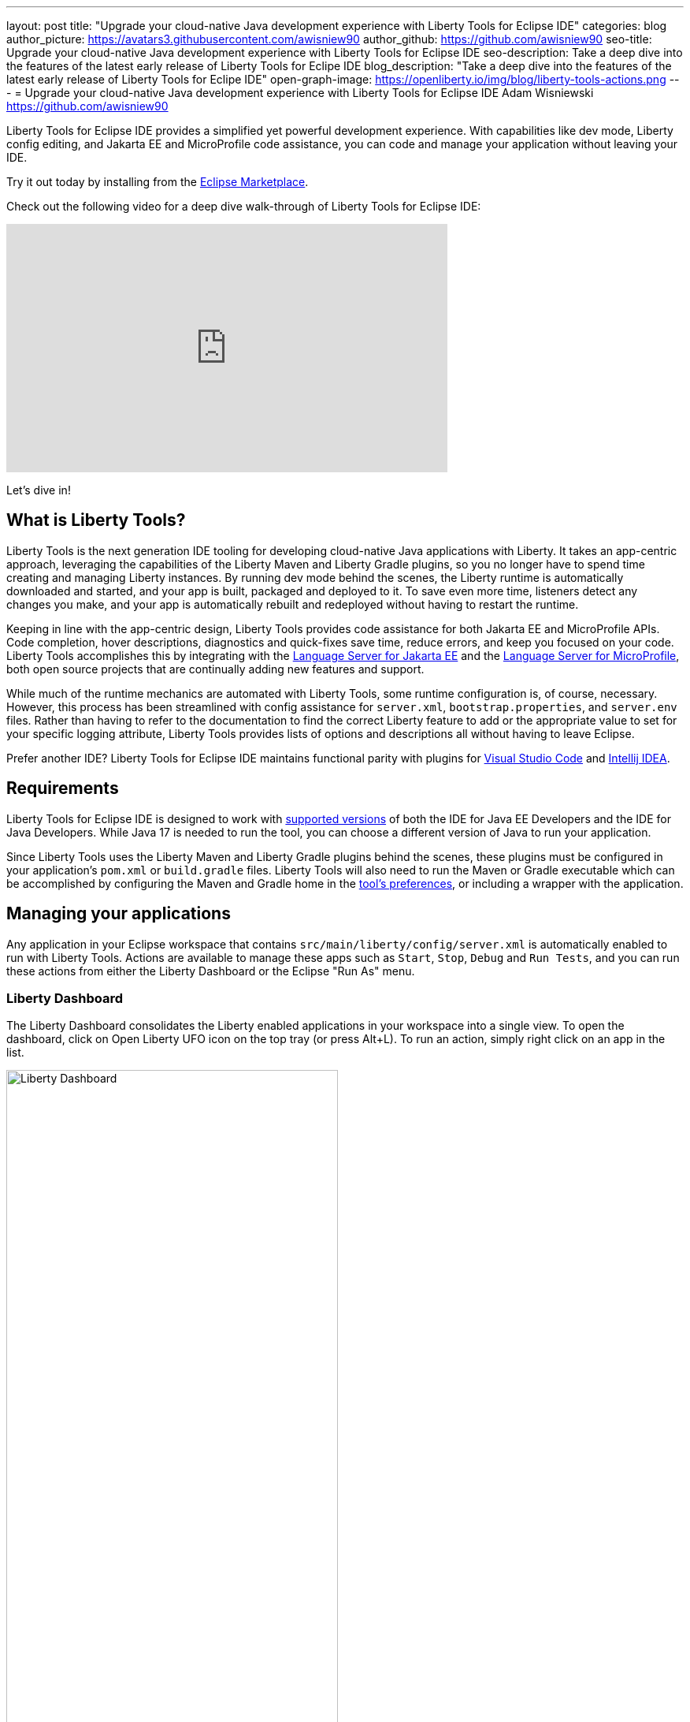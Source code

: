 ---
layout: post
title: "Upgrade your cloud-native Java development experience with Liberty Tools for Eclipse IDE"
categories: blog
author_picture: https://avatars3.githubusercontent.com/awisniew90
author_github: https://github.com/awisniew90
seo-title: Upgrade your cloud-native Java development experience with Liberty Tools for Eclipse IDE
seo-description: Take a deep dive into the features of the latest early release of Liberty Tools for Eclipe IDE
blog_description: "Take a deep dive into the features of the latest early release of Liberty Tools for Eclipe IDE"
open-graph-image: https://openliberty.io/img/blog/liberty-tools-actions.png
---
= Upgrade your cloud-native Java development experience with Liberty Tools for Eclipse IDE
Adam Wisniewski <https://github.com/awisniew90>

Liberty Tools for Eclipse IDE provides a simplified yet powerful development experience. With capabilities like dev mode, Liberty config editing, and Jakarta EE and MicroProfile code assistance, you can code and manage your application without leaving your IDE.

Try it out today by installing from the link:https://marketplace.eclipse.org/content/liberty-tools[Eclipse Marketplace].

Check out the following video for a deep dive walk-through of Liberty Tools for Eclipse IDE:

video::OcgR_4BL12o[youtube, width="560", height="315", align="center"]

Let's dive in!

== What is Liberty Tools?

Liberty Tools is the next generation IDE tooling for developing cloud-native Java applications with Liberty. It takes an app-centric approach, leveraging the capabilities of the Liberty Maven and Liberty Gradle plugins, so you no longer have to spend time creating and managing Liberty instances. By running dev mode behind the scenes, the Liberty runtime is automatically downloaded and started, and your app is built, packaged and deployed to it. To save even more time, listeners detect any changes you make, and your app is automatically rebuilt and redeployed without having to restart the runtime.

Keeping in line with the app-centric design, Liberty Tools provides code assistance for both Jakarta EE and MicroProfile APIs. Code completion, hover descriptions, diagnostics and quick-fixes save time, reduce errors, and keep you focused on your code. Liberty Tools accomplishes this by integrating with the link:https://github.com/eclipse/lsp4jakarta[Language Server for Jakarta EE] and the link:https://github.com/eclipse/lsp4mp[Language Server for MicroProfile], both open source projects that are continually adding new features and support.

While much of the runtime mechanics are automated with Liberty Tools, some runtime configuration is, of course, necessary. However, this process has been streamlined with config assistance for `server.xml`, `bootstrap.properties`, and `server.env` files. Rather than having to refer to the documentation to find the correct Liberty feature to add or the appropriate value to set for your specific logging attribute, Liberty Tools provides lists of options and descriptions all without having to leave Eclipse.

Prefer another IDE? Liberty Tools for Eclipse IDE maintains functional parity with plugins for link:https://marketplace.visualstudio.com/items?itemName=Open-Liberty.liberty-dev-vscode-ext[Visual Studio Code] and link:https://plugins.jetbrains.com/plugin/14856-liberty-tools/[Intellij IDEA].

== Requirements

Liberty Tools for Eclipse IDE is designed to work with link:https://github.com/OpenLiberty/liberty-tools-eclipse/blob/main/docs/user-guide.md#software-requirements[supported versions] of both 
the IDE for Java EE Developers and the IDE for Java Developers. While Java 17 is needed to run the tool, you can choose a different version of Java to run your application. 

Since Liberty Tools uses the Liberty Maven and Liberty Gradle plugins behind the scenes, these plugins must be configured in your application's `pom.xml` or `build.gradle` files. Liberty Tools will also need to run the Maven or Gradle executable which can be accomplished by configuring the Maven and Gradle home in the link:https://github.com/OpenLiberty/liberty-tools-eclipse/blob/main/docs/user-guide.md#setting-preferences[tool's preferences], or including a wrapper with the application.

== Managing your applications

Any application in your Eclipse workspace that contains `src/main/liberty/config/server.xml` is automatically enabled to run with Liberty Tools. Actions are available to manage these apps such as `Start`, `Stop`, `Debug` and `Run Tests`, and you can run these actions from either the Liberty Dashboard or the Eclipse "Run As" menu.

=== Liberty Dashboard

The Liberty Dashboard consolidates the Liberty enabled applications in your workspace into a single view. To open the dashboard, click on Open Liberty UFO icon on the top tray (or press Alt+L). To run an action, simply right click on an app in the list.

[.img_border_light]
image::/img/blog/liberty-tools-eclipse-dash-menu.png[Liberty Dashboard,width=70%,align="center"]

=== Eclipse Run As menu

Liberty Tools offers the same set of actions in the Eclipse "Run As" menu that appears when you right click on a project in the Project Explorer view.

[.img_border_light]
image::/img/blog/liberty-tools-eclipse-runas-menu.png[Run As menu,width=70%,align="center"]

=== Starting your app

To start your application in dev mode, select either the `Start` or `Start...` actions. The latter will open a `Run Configurations` dialog box where you can add to the command-line parameters such as link:https://github.com/OpenLiberty/ci.maven/blob/main/docs/dev.md#additional-parameters[additional parameters to dev mode] or configure the JRE to use when running the app. When a start action is selected, Liberty Tools opens a `Terminal` tab and starts dev mode. 

[.img_border_light]
image::/img/blog/liberty-tools-eclipse-run-config.gif[Run Configurations,width=70%,align="center"]

[.img_border_light]
image::/img/blog/liberty-tools-eclipse-terminal-start.png[Terminal Start,width=70%,align="center"]

NOTE: The `Start in container` action will link:https://github.com/OpenLiberty/ci.maven/blob/main/docs/dev.md#devc-container-mode[start dev mode in a local Docker container] and requires link:https://github.com/OpenLiberty/liberty-tools-eclipse/blob/main/docs/user-guide.md#docker['docker' on the PATH].

=== Running tests

Tests are important for any application. Liberty Tools makes it easy to run your unit and integration tests by either selecting the `Run tests` action, or simply clicking `Enter` in the terminal. You can even view the results of your latest run by selecting `View test reports`.

=== Debugging your app

By default, the Liberty runtime is configured with port 7777 for debugging. However, this configuration requires that port to be available on your system and for you to manually attach a debugger. With Liberty Tools, you can start your app using the "Debug" action, which finds an available port and automatically attaches the Eclipse debugger to it. 

== Get coding!

=== Jakarta EE 

Code completion for Jakarta EE makes it easy to add classes and methods to your app. Just type **CTRL** + **Space** from within any Java file to choose from a list of available code snippets. Additionally, diagnostics flag errors and suggest quick-fixes to implement on the spot.

[.img_border_light]
image::/img/blog/liberty-tools-eclipse-jakarta-snippet-2.gif[Jakarta code completion,width=70%,align="center"]

[.img_border_light]
image::/img/blog/liberty-tools-eclipse-jakarta-quick-fix-2.gif[Jakarta quick fix,width=70%,align="center"]

=== MicroProfile

Similar code completion is available for MicroProfile, as well as type-ahead suggestions and hover descriptions for MicroProfile config properties. You can easily see what values are set for injected properties directly from your code and get lists of available variables and values to add to your configuration.

[.img_border_light]
image::/img/blog/liberty-tools-eclipse-mp-props-hover.png[MicroProfile config property hover,width=70%,align="center"]

[.img_border_light]
image::/img/blog/liberty-tools-eclipse-mp-props.gif[MicroProfile code completion,width=70%,align="center"]

=== Liberty config editing 

Liberty Tools streamlines the process of configuring the Liberty runtime through config completion for `server.xml`, `bootstrap.properties` and `server.env` files. Type **CTRL** + **Space** from within these files to get lists of suggested configuration elements, properties, and values. 

[.img_border_light]
image::/img/blog/liberty-tools-eclipse-server-config.gif[Server config code completion,width=70%,align="center"]

[.img_border_light]
image::/img/blog/liberty-tools-eclipse-bootstrap-props.gif[Bootstrap properties code completion,width=70%,align="center"]

== Share your feedback

Like what you see? Need support? Find us on link:https://app.gitter.im/#/room/#OpenLiberty_developer-experience:gitter.im[gitter], or open an issue or enhancement link:https://github.com/OpenLiberty/liberty-tools-eclipse/issues[on Github].








